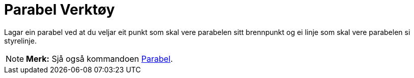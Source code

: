= Parabel Verktøy
:page-en: tools/Parabola
ifdef::env-github[:imagesdir: /nn/modules/ROOT/assets/images]

Lagar ein parabel ved at du veljar eit punkt som skal vere parabelen sitt brennpunkt og ei linje som skal vere parabelen
si styrelinje.

[NOTE]
====

*Merk:* Sjå også kommandoen xref:/commands/Parabel.adoc[Parabel].

====
